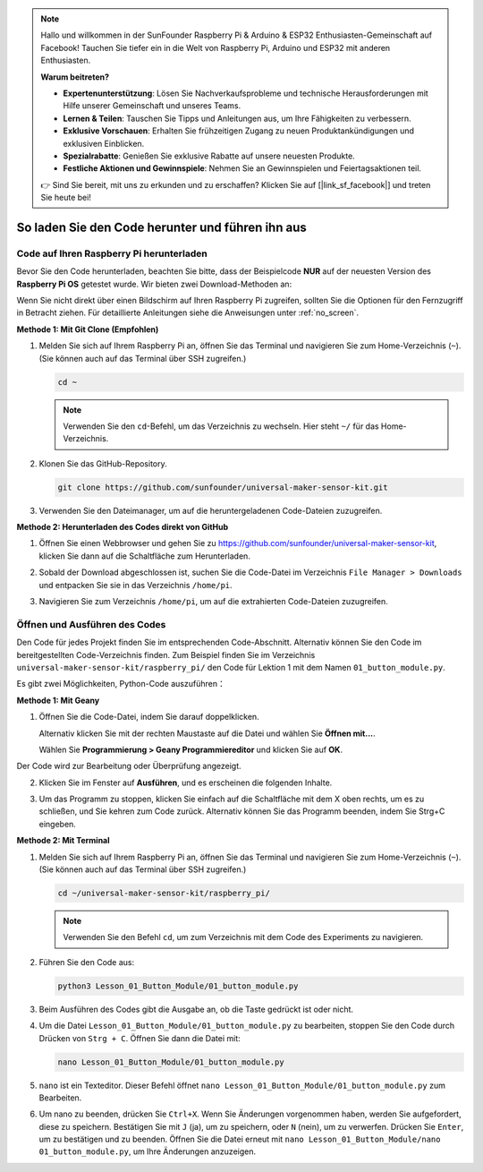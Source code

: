 .. note::

   Hallo und willkommen in der SunFounder Raspberry Pi & Arduino & ESP32 Enthusiasten-Gemeinschaft auf Facebook! Tauchen Sie tiefer ein in die Welt von Raspberry Pi, Arduino und ESP32 mit anderen Enthusiasten.

   **Warum beitreten?**

   - **Expertenunterstützung**: Lösen Sie Nachverkaufsprobleme und technische Herausforderungen mit Hilfe unserer Gemeinschaft und unseres Teams.
   - **Lernen & Teilen**: Tauschen Sie Tipps und Anleitungen aus, um Ihre Fähigkeiten zu verbessern.
   - **Exklusive Vorschauen**: Erhalten Sie frühzeitigen Zugang zu neuen Produktankündigungen und exklusiven Einblicken.
   - **Spezialrabatte**: Genießen Sie exklusive Rabatte auf unsere neuesten Produkte.
   - **Festliche Aktionen und Gewinnspiele**: Nehmen Sie an Gewinnspielen und Feiertagsaktionen teil.

   👉 Sind Sie bereit, mit uns zu erkunden und zu erschaffen? Klicken Sie auf [|link_sf_facebook|] und treten Sie heute bei!

 
So laden Sie den Code herunter und führen ihn aus
=====================================================

Code auf Ihren Raspberry Pi herunterladen
-------------------------------------------

Bevor Sie den Code herunterladen, beachten Sie bitte, dass der Beispielcode **NUR** auf der neuesten Version des **Raspberry Pi OS** getestet wurde. Wir bieten zwei Download-Methoden an:

Wenn Sie nicht direkt über einen Bildschirm auf Ihren Raspberry Pi zugreifen, sollten Sie die Optionen für den Fernzugriff in Betracht ziehen. Für detaillierte Anleitungen siehe die Anweisungen unter :ref:`no_screen`.


**Methode 1: Mit Git Clone (Empfohlen)**

1. Melden Sie sich auf Ihrem Raspberry Pi an, öffnen Sie das Terminal und navigieren Sie zum Home-Verzeichnis (``~``). (Sie können auch auf das Terminal über SSH zugreifen.)

   .. code-block:: bash

      cd ~

   .. image:: img/quick_guide_01.png
       :width: 100%

   .. note::

      Verwenden Sie den ``cd``-Befehl, um das Verzeichnis zu wechseln. Hier steht ``~/`` für das Home-Verzeichnis.

2. Klonen Sie das GitHub-Repository.

   .. code-block:: bash

      git clone https://github.com/sunfounder/universal-maker-sensor-kit.git

   .. image:: img/quick_guide_02.png
       :width: 100%
   
   .. raw:: html

      <br/><br/>

3. Verwenden Sie den Dateimanager, um auf die heruntergeladenen Code-Dateien zuzugreifen.

   .. image:: img/quick_guide_03.png
       :width: 100%

**Methode 2: Herunterladen des Codes direkt von GitHub**

1. Öffnen Sie einen Webbrowser und gehen Sie zu https://github.com/sunfounder/universal-maker-sensor-kit, klicken Sie dann auf die Schaltfläche zum Herunterladen.

   .. image:: img/quick_guide_04.png

2. Sobald der Download abgeschlossen ist, suchen Sie die Code-Datei im Verzeichnis ``File Manager > Downloads`` und entpacken Sie sie in das Verzeichnis ``/home/pi``.

   .. image:: img/quick_guide_05.png

3. Navigieren Sie zum Verzeichnis ``/home/pi``, um auf die extrahierten Code-Dateien zuzugreifen.

   .. image:: img/quick_guide_06.png


Öffnen und Ausführen des Codes
-------------------------------

Den Code für jedes Projekt finden Sie im entsprechenden Code-Abschnitt. Alternativ können Sie den Code im bereitgestellten Code-Verzeichnis finden. Zum Beispiel finden Sie im Verzeichnis ``universal-maker-sensor-kit/raspberry_pi/`` den Code für Lektion 1 mit dem Namen ``01_button_module.py``.

Es gibt zwei Möglichkeiten, Python-Code auszuführen：

**Methode 1: Mit Geany**

1. Öffnen Sie die Code-Datei, indem Sie darauf doppelklicken.

   .. image:: img/quick_guide_07.png

   Alternativ klicken Sie mit der rechten Maustaste auf die Datei und wählen Sie **Öffnen mit...**.

   .. image:: img/quick_guide_08.png

   Wählen Sie **Programmierung > Geany Programmiereditor** und klicken Sie auf **OK**.

   .. image:: img/quick_guide_09.png
      
Der Code wird zur Bearbeitung oder Überprüfung angezeigt.

.. image:: img/quick_guide_10.png

2. Klicken Sie im Fenster auf **Ausführen**, und es erscheinen die folgenden Inhalte.
   
   .. image:: img/quick_guide_11.png

3. Um das Programm zu stoppen, klicken Sie einfach auf die Schaltfläche mit dem X oben rechts, um es zu schließen, und Sie kehren zum Code zurück. Alternativ können Sie das Programm beenden, indem Sie Strg+C eingeben.
   
   .. image:: img/quick_guide_12.png

**Methode 2: Mit Terminal**

1. Melden Sie sich auf Ihrem Raspberry Pi an, öffnen Sie das Terminal und navigieren Sie zum Home-Verzeichnis (``~``). (Sie können auch auf das Terminal über SSH zugreifen.)

   .. code-block::

      cd ~/universal-maker-sensor-kit/raspberry_pi/

   .. image:: img/quick_guide_13.png

   .. note::
       Verwenden Sie den Befehl ``cd``, um zum Verzeichnis mit dem Code des Experiments zu navigieren.

2. Führen Sie den Code aus:

   .. code-block::

      python3 Lesson_01_Button_Module/01_button_module.py

   .. image:: img/quick_guide_14.png


3. Beim Ausführen des Codes gibt die Ausgabe an, ob die Taste gedrückt ist oder nicht.

   .. image:: img/quick_guide_15.png

4. Um die Datei ``Lesson_01_Button_Module/01_button_module.py`` zu bearbeiten, stoppen Sie den Code durch Drücken von ``Strg + C``. Öffnen Sie dann die Datei mit:

   .. code-block::

      nano Lesson_01_Button_Module/01_button_module.py

   .. image:: img/quick_guide_16.png


5. ``nano`` ist ein Texteditor. Dieser Befehl öffnet ``nano Lesson_01_Button_Module/01_button_module.py`` zum Bearbeiten.

   .. image:: img/quick_guide_17.png

6. Um nano zu beenden, drücken Sie ``Ctrl+X``. Wenn Sie Änderungen vorgenommen haben, werden Sie aufgefordert, diese zu speichern. Bestätigen Sie mit ``J`` (ja), um zu speichern, oder ``N`` (nein), um zu verwerfen. Drücken Sie ``Enter``, um zu bestätigen und zu beenden. Öffnen Sie die Datei erneut mit ``nano Lesson_01_Button_Module/nano 01_button_module.py``, um Ihre Änderungen anzuzeigen.

   .. image:: img/quick_guide_18.png